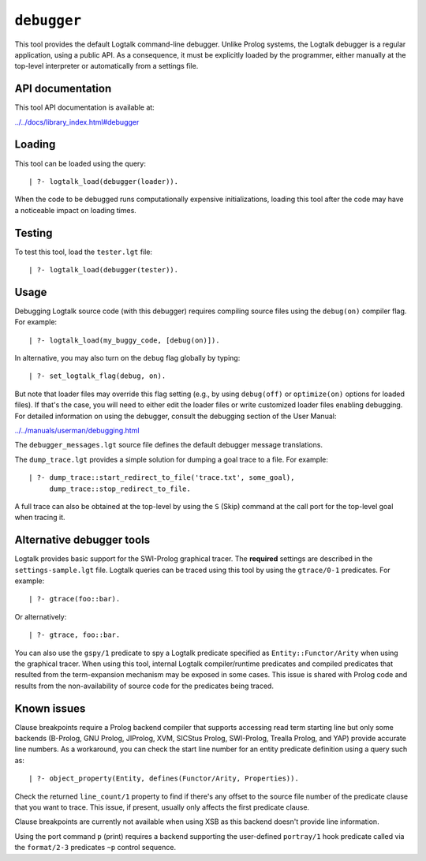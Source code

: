 .. _library_debugger:

``debugger``
============

This tool provides the default Logtalk command-line debugger. Unlike
Prolog systems, the Logtalk debugger is a regular application, using a
public API. As a consequence, it must be explicitly loaded by the
programmer, either manually at the top-level interpreter or
automatically from a settings file.

API documentation
-----------------

This tool API documentation is available at:

`../../docs/library_index.html#debugger <../../docs/library_index.html#debugger>`__

Loading
-------

This tool can be loaded using the query:

::

   | ?- logtalk_load(debugger(loader)).

When the code to be debugged runs computationally expensive
initializations, loading this tool after the code may have a noticeable
impact on loading times.

Testing
-------

To test this tool, load the ``tester.lgt`` file:

::

   | ?- logtalk_load(debugger(tester)).

Usage
-----

Debugging Logtalk source code (with this debugger) requires compiling
source files using the ``debug(on)`` compiler flag. For example:

::

   | ?- logtalk_load(my_buggy_code, [debug(on)]).

In alternative, you may also turn on the ``debug`` flag globally by
typing:

::

   | ?- set_logtalk_flag(debug, on).

But note that loader files may override this flag setting (e.g., by
using ``debug(off)`` or ``optimize(on)`` options for loaded files). If
that's the case, you will need to either edit the loader files or write
customized loader files enabling debugging. For detailed information on
using the debugger, consult the debugging section of the User Manual:

`../../manuals/userman/debugging.html <../../manuals/userman/debugging.html>`__

The ``debugger_messages.lgt`` source file defines the default debugger
message translations.

The ``dump_trace.lgt`` provides a simple solution for dumping a goal
trace to a file. For example:

::

   | ?- dump_trace::start_redirect_to_file('trace.txt', some_goal),
        dump_trace::stop_redirect_to_file.

A full trace can also be obtained at the top-level by using the ``S``
(Skip) command at the call port for the top-level goal when tracing it.

Alternative debugger tools
--------------------------

Logtalk provides basic support for the SWI-Prolog graphical tracer. The
**required** settings are described in the ``settings-sample.lgt`` file.
Logtalk queries can be traced using this tool by using the
``gtrace/0-1`` predicates. For example:

::

   | ?- gtrace(foo::bar).

Or alternatively:

::

   | ?- gtrace, foo::bar.

You can also use the ``gspy/1`` predicate to spy a Logtalk predicate
specified as ``Entity::Functor/Arity`` when using the graphical tracer.
When using this tool, internal Logtalk compiler/runtime predicates and
compiled predicates that resulted from the term-expansion mechanism may
be exposed in some cases. This issue is shared with Prolog code and
results from the non-availability of source code for the predicates
being traced.

Known issues
------------

Clause breakpoints require a Prolog backend compiler that supports
accessing read term starting line but only some backends (B-Prolog, GNU
Prolog, JIProlog, XVM, SICStus Prolog, SWI-Prolog, Trealla Prolog, and
YAP) provide accurate line numbers. As a workaround, you can check the
start line number for an entity predicate definition using a query such
as:

::

   | ?- object_property(Entity, defines(Functor/Arity, Properties)).

Check the returned ``line_count/1`` property to find if there's any
offset to the source file number of the predicate clause that you want
to trace. This issue, if present, usually only affects the first
predicate clause.

Clause breakpoints are currently not available when using XSB as this
backend doesn't provide line information.

Using the port command ``p`` (print) requires a backend supporting the
user-defined ``portray/1`` hook predicate called via the ``format/2-3``
predicates ``~p`` control sequence.
